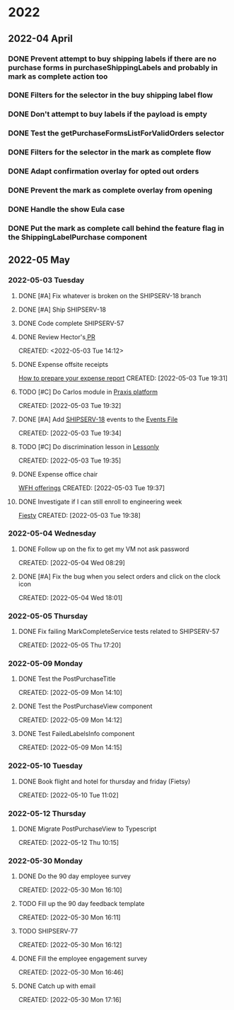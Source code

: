 
* 2022
** 2022-04 April
*** DONE Prevent attempt to buy shipping labels if there are no purchase forms in purchaseShippingLabels and probably in mark as complete action too
CLOSED: [2022-04-13 Wed 16:58]
*** DONE Filters for the selector in the buy shipping label flow
CLOSED: [2022-04-13 Wed 16:58]
*** DONE Don't attempt to buy labels if the payload is empty
CLOSED: [2022-04-13 Wed 16:58]
*** DONE Test the getPurchaseFormsListForValidOrders selector
CLOSED: [2022-04-13 Wed 17:00]
*** DONE Filters for the selector in the mark as complete flow
CLOSED: [2022-04-19 Tue 09:48]
*** DONE Adapt confirmation overlay for opted out orders
CLOSED: [2022-04-20 Wed 16:35]
*** DONE Prevent the mark as complete overlay from opening
CLOSED: [2022-04-20 Wed 16:36]
*** DONE Handle the show Eula case
CLOSED: [2022-04-20 Wed 18:38]
*** DONE Put the mark as complete call behind the feature flag in the ShippingLabelPurchase component
CLOSED: [2022-04-20 Wed 18:39]

** 2022-05 May

*** 2022-05-03 Tuesday
**** DONE [#A] Fix whatever is broken on the SHIPSERV-18 branch
CLOSED: [2022-05-04 Wed 16:47]
:LOGBOOK:
CLOCK: [2022-05-04 Wed 14:58]--[2022-05-04 Wed 16:47] =>  1:49
CLOCK: [2022-05-03 Tue 17:18]--[2022-05-03 Tue 17:35] =>  0:17
CLOCK: [2022-05-03 Tue 16:51]--[2022-05-03 Tue 17:04] =>  0:13
:END:
**** DONE [#A] Ship SHIPSERV-18
CLOSED: [2022-05-05 Thu 14:59]
:LOGBOOK:
CLOCK: [2022-05-04 Wed 17:08]--[2022-05-04 Wed 18:01] =>  0:53
:END:
**** DONE Code complete SHIPSERV-57
CLOSED: [2022-05-30 Mon 16:12]
**** DONE Review Hector's[[https:github.etsycorp.com/Engineering/Etsyweb/pull/126427][ PR]] 
CLOSED: [2022-05-03 Tue 16:09]
CREATED: <2022-05-03 Tue 14:12>
**** DONE Expense offsite receipts
CLOSED: [2022-05-30 Mon 16:12]
[[https://docs.google.com/presentation/d/1vkfWP1t_T9CtR_XWoZ1z6_j_2JYtGqLIq2xaPYV75kg/edit#slide=id.g5eac5f5bf3_0_640][How to prepare your expense report]]
 CREATED: [2022-05-03 Tue 19:31]
**** TODO [#C] Do Carlos module in [[https://learn.praxislabs.co/modules/module1/introduction][Praxis platform]] 
 CREATED: [2022-05-03 Tue 19:32]
**** DONE [#A] Add [[https://github.etsycorp.com/Engineering/Etsyweb/pull/122583/files][SHIPSERV-18]] events to the [[https://confluence.etsycorp.com/pages/viewpage.action?spaceKey=SHIP&title=Events+and+Monitoring][Events File]] 
CLOSED: [2022-05-05 Thu 15:00]
 CREATED: [2022-05-03 Tue 19:34]
**** TODO [#C] Do discrimination lesson in [[https://etsy.lessonly.com/lesson/782712-preventing-harassment-and-discrimination-usa][Lessonly]] 
 CREATED: [2022-05-03 Tue 19:35]
**** DONE Expense office chair
CLOSED: [2022-05-12 Thu 10:14]
[[https://etsyhomebase.zendesk.com/hc/en-us/articles/1500000109801][WFH offerings]]
 CREATED: [2022-05-03 Tue 19:37]
**** DONE Investigate if I can still enroll to engineering week
CLOSED: [2022-05-12 Thu 10:14]
[[https://etsyhomebase.zendesk.com/hc/en-us/articles/1500000109801][Fiesty]]
 CREATED: [2022-05-03 Tue 19:38]

*** 2022-05-04 Wednesday
**** DONE Follow up on the fix to get my VM not ask password
CLOSED: [2022-05-04 Wed 09:58]
CREATED: [2022-05-04 Wed 08:29]
**** DONE [#A] Fix the bug when you select orders and click on the clock icon
CLOSED: [2022-05-05 Thu 14:33]
CREATED: [2022-05-04 Wed 18:01]

*** 2022-05-05 Thursday
**** DONE Fix failing MarkCompleteService tests related to SHIPSERV-57
CLOSED: [2022-05-06 Fri 17:59]
CREATED: [2022-05-05 Thu 17:20]

*** 2022-05-09 Monday
**** DONE Test the PostPurchaseTitle
CLOSED: [2022-05-12 Thu 10:14]
CREATED: [2022-05-09 Mon 14:10]
**** DONE Test the PostPurchaseView component
CLOSED: [2022-05-12 Thu 10:14]
:LOGBOOK:
CLOCK: [2022-05-09 Mon 15:33]
:END:
 CREATED: [2022-05-09 Mon 14:12]
**** DONE Test FailedLabelsInfo component
CLOSED: [2022-05-12 Thu 10:14]
 CREATED: [2022-05-09 Mon 14:15]

*** 2022-05-10 Tuesday
**** DONE Book flight and hotel for thursday and friday (Fietsy)
CLOSED: [2022-05-30 Mon 16:10]
CREATED: [2022-05-10 Tue 11:02]

*** 2022-05-12 Thursday
**** DONE Migrate PostPurchaseView to Typescript
CLOSED: [2022-05-12 Thu 15:10]
 CREATED: [2022-05-12 Thu 10:15]

*** 2022-05-30 Monday
**** DONE Do the 90 day employee survey
CLOSED: [2022-05-30 Mon 16:30]
 CREATED: [2022-05-30 Mon 16:10]
**** TODO Fill up the 90 day feedback template
 CREATED: [2022-05-30 Mon 16:11]
**** TODO SHIPSERV-77
 CREATED: [2022-05-30 Mon 16:12]
**** DONE Fill the employee engagement survey
CLOSED: [2022-05-30 Mon 16:51]
 CREATED: [2022-05-30 Mon 16:46]
**** DONE Catch up with email
CLOSED: [2022-05-30 Mon 17:16]
 CREATED: [2022-05-30 Mon 17:16]
